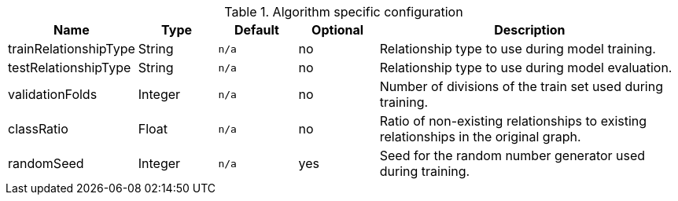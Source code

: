 .Algorithm specific configuration
[opts="header",cols="1,1,1m,1,4"]
|===
| Name                  | Type    | Default | Optional | Description
| trainRelationshipType | String  | n/a     | no       | Relationship type to use during model training.
| testRelationshipType  | String  | n/a     | no       | Relationship type to use during model evaluation.
| validationFolds       | Integer | n/a     | no       | Number of divisions of the train set used during training.
| classRatio            | Float   | n/a     | no       | Ratio of non-existing relationships to existing relationships in the original graph.
| randomSeed            | Integer | n/a     | yes      | Seed for the random number generator used during training.
|===
